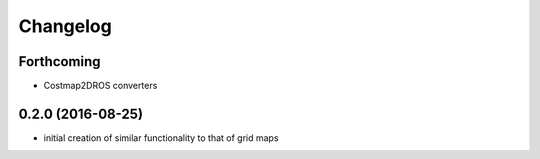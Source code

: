 =========
Changelog
=========

Forthcoming
-----------
* Costmap2DROS converters

0.2.0 (2016-08-25)
------------------
* initial creation of similar functionality to that of grid maps